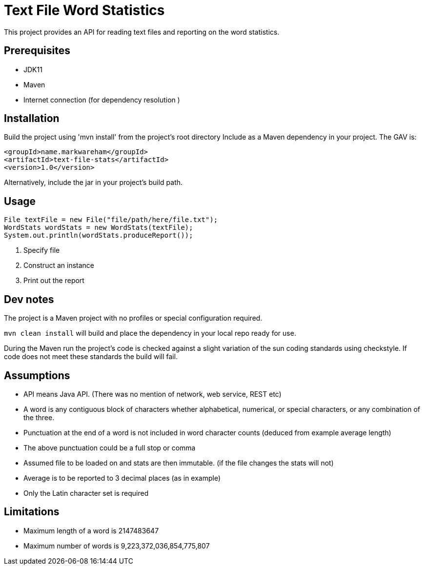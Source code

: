 # Text File Word Statistics

This project provides an API for reading text files and reporting on the word statistics.

## Prerequisites

- JDK11
- Maven
- Internet connection (for dependency resolution )

## Installation

Build the project using 'mvn install' from the project's root directory
Include as a Maven dependency in your project. The GAV is:
[source,xml]
----
<groupId>name.markwareham</groupId>
<artifactId>text-file-stats</artifactId>
<version>1.0</version>
----

Alternatively, include the jar in your project's build path.

## Usage

[source,java]
----
File textFile = new File("file/path/here/file.txt");
WordStats wordStats = new WordStats(textFile);
System.out.println(wordStats.produceReport());
----
<1> Specify file
<2> Construct an instance
<3> Print out the report

## Dev notes

The project is a Maven project with no profiles or special configuration required.
 
`mvn clean install` will build and place the dependency in your local repo ready for use.

During the Maven run the project's code is checked against a slight variation of the 
sun coding standards using checkstyle. If code does not meet these standards the build will fail.


## Assumptions 

- API means Java API. (There was no mention of network, web service, REST etc)
- A word is any contiguous block of characters whether alphabetical, numerical, or special characters, or any combination of the three.
- Punctuation at the end of a word is not included in word character counts (deduced from example average length)
- The above punctuation could be a full stop or comma
- Assumed file to be loaded on and stats are then immutable. (if the file changes the stats will not)
- Average is to be reported to 3 decimal places (as in example)
- Only the Latin character set is required


## Limitations

- Maximum length of a word is 2147483647
- Maximum number of words is 9,223,372,036,854,775,807 

